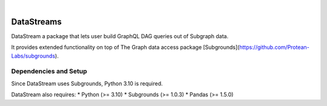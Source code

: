 .. These are examples of badges you might want to add to your README:
   please update the URLs accordingly

    .. image:: https://api.cirrus-ci.com/github/<USER>/DataStreams.svg?branch=main
        :alt: Built Status
        :target: https://cirrus-ci.com/github/<USER>/DataStreams
    .. image:: https://readthedocs.org/projects/DataStreams/badge/?version=latest
        :alt: ReadTheDocs
        :target: https://DataStreams.readthedocs.io/en/stable/
    .. image:: https://img.shields.io/coveralls/github/<USER>/DataStreams/main.svg
        :alt: Coveralls/home/evan/Documents/github/DataStream/README.md
        :target: https://coveralls.io/r/<USER>/DataStreams
    .. image:: https://img.shields.io/pypi/v/DataStreams.svg
        :alt: PyPI-Server
        :target: https://pypi.org/project/DataStreams/
    .. image:: https://img.shields.io/conda/vn/conda-forge/DataStreams.svg
        :alt: Conda-Forge
        :target: https://anaconda.org/conda-forge/DataStreams
    .. image:: https://pepy.tech/badge/DataStreams/month
        :alt: Monthly Downloads
        :target: https://pepy.tech/project/DataStreams
    .. image:: https://img.shields.io/twitter/url/http/shields.io.svg?style=social&label=Twitter
        :alt: Twitter
        :target: https://twitter.com/DataStreams

.. image:: https://img.shields.io/badge/-PyScaffold-005CA0?logo=pyscaffold
    :alt: Project generated with PyScaffold
    :target: https://pyscaffold.org/

|

===========
DataStreams
===========


DataStream a package that lets user build GraphQL DAG queries out of Subgraph data. 



It provides extended functionality on top of The Graph data access package [Subgrounds](https://github.com/Protean-Labs/subgrounds).


.. _pyscaffold-notes:

Dependencies and Setup
======================
Since DataStream uses Subgrounds, Python 3.10 is required.

DataStream also requires:
* Python (>= 3.10)
* Subgrounds (>= 1.0.3)
* Pandas (>= 1.5.0)